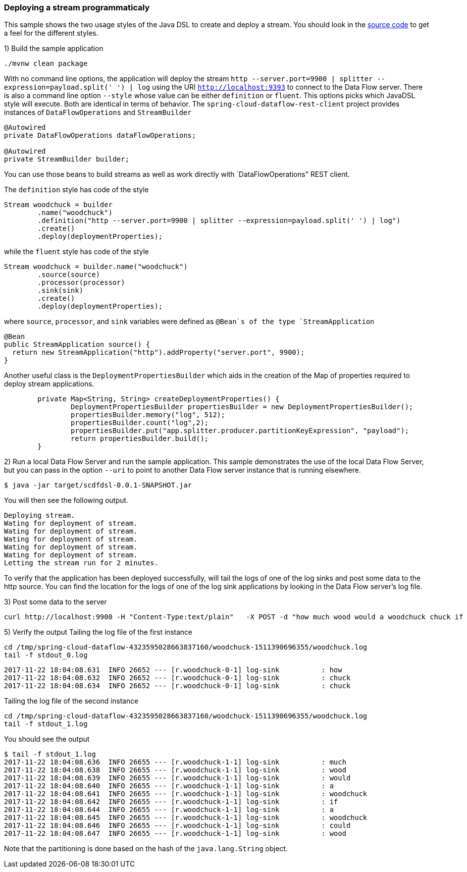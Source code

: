 [[spring-cloud-data-flow-samples-javadsl]]
:docs_dir: ../..
=== Deploying a stream programmaticaly
This sample shows the two usage styles of the Java DSL to create and deploy a stream.
You should look in the https://github.com/spring-cloud/spring-cloud-dataflow-samples/tree/master/batch/javadsl/src/main[source code] to get a feel for the different styles.

1) Build the sample application

[source,bash]
----
./mvnw clean package
----
With no command line options, the application will deploy the stream `http --server.port=9900 | splitter --expression=payload.split(' ') | log` using the URI `http://localhost:9393` to connect to the Data Flow server.
There is also a command line option `--style` whose value can be either `definition` or `fluent`.
This options picks which JavaDSL style will execute.
Both are identical in terms of behavior.
The `spring-cloud-dataflow-rest-client` project provides instances of `DataFlowOperations` and  `StreamBuilder` 

[source,java,options="nowrap"]
----
@Autowired
private DataFlowOperations dataFlowOperations;

@Autowired
private StreamBuilder builder;
----
You can use those beans to build streams as well as work directly with `DataFlowOperations" REST client.

The `definition` style has code of the style
[source,java,options="nowrap"]
----
Stream woodchuck = builder
        .name("woodchuck")
        .definition("http --server.port=9900 | splitter --expression=payload.split(' ') | log")
        .create()
        .deploy(deploymentProperties);
----
while the `fluent` style has code of the style
[source,java]
----
Stream woodchuck = builder.name("woodchuck")
        .source(source)
        .processor(processor)
        .sink(sink)
        .create()
        .deploy(deploymentProperties);
----
where `source`, `processor`, and `sink` variables were defined as `@Bean`s of the type `StreamApplication`
[source,java]
----
@Bean
public StreamApplication source() {
  return new StreamApplication("http").addProperty("server.port", 9900);
}
----

Another useful class is the `DeploymentPropertiesBuilder` which aids in the creation of the Map of properties required to deploy stream applications.
[source,java]
----
	private Map<String, String> createDeploymentProperties() {
		DeploymentPropertiesBuilder propertiesBuilder = new DeploymentPropertiesBuilder();
		propertiesBuilder.memory("log", 512);
		propertiesBuilder.count("log",2);
		propertiesBuilder.put("app.splitter.producer.partitionKeyExpression", "payload");
		return propertiesBuilder.build();
	}
----
2) Run a local Data Flow Server and run the sample application.
This sample demonstrates the use of the local Data Flow Server, but you can pass in the option `--uri` to point to another Data Flow server instance that is running elsewhere.
[source,bash]
----
$ java -jar target/scdfdsl-0.0.1-SNAPSHOT.jar
----
You will then see the following output.
[source,bash]
----
Deploying stream.
Wating for deployment of stream.
Wating for deployment of stream.
Wating for deployment of stream.
Wating for deployment of stream.
Wating for deployment of stream.
Letting the stream run for 2 minutes.
----
To verify that the application has been deployed successfully, will tail the logs of one of the log sinks and post some data to the http source.
You can find the location for the logs of one of the log sink applications by looking in the Data Flow server's log file.

3) Post some data to the server

```
curl http://localhost:9900 -H "Content-Type:text/plain"   -X POST -d "how much wood would a woodchuck chuck if a woodchuck could chuck wood"
```

5) Verify the output
Tailing the log file of the first instance
[source,bash,options="nowrap"]
----
cd /tmp/spring-cloud-dataflow-4323595028663837160/woodchuck-1511390696355/woodchuck.log
tail -f stdout_0.log
----
[source,bash,options="nowrap"]
----
2017-11-22 18:04:08.631  INFO 26652 --- [r.woodchuck-0-1] log-sink          : how
2017-11-22 18:04:08.632  INFO 26652 --- [r.woodchuck-0-1] log-sink          : chuck
2017-11-22 18:04:08.634  INFO 26652 --- [r.woodchuck-0-1] log-sink          : chuck
----

Tailing the log file of the second instance
[source,bash,options="nowrap"]
----
cd /tmp/spring-cloud-dataflow-4323595028663837160/woodchuck-1511390696355/woodchuck.log
tail -f stdout_1.log
----

You should see the output
[source,bash,options="nowrap"]
----
$ tail -f stdout_1.log
2017-11-22 18:04:08.636  INFO 26655 --- [r.woodchuck-1-1] log-sink          : much
2017-11-22 18:04:08.638  INFO 26655 --- [r.woodchuck-1-1] log-sink          : wood
2017-11-22 18:04:08.639  INFO 26655 --- [r.woodchuck-1-1] log-sink          : would
2017-11-22 18:04:08.640  INFO 26655 --- [r.woodchuck-1-1] log-sink          : a
2017-11-22 18:04:08.641  INFO 26655 --- [r.woodchuck-1-1] log-sink          : woodchuck
2017-11-22 18:04:08.642  INFO 26655 --- [r.woodchuck-1-1] log-sink          : if
2017-11-22 18:04:08.644  INFO 26655 --- [r.woodchuck-1-1] log-sink          : a
2017-11-22 18:04:08.645  INFO 26655 --- [r.woodchuck-1-1] log-sink          : woodchuck
2017-11-22 18:04:08.646  INFO 26655 --- [r.woodchuck-1-1] log-sink          : could
2017-11-22 18:04:08.647  INFO 26655 --- [r.woodchuck-1-1] log-sink          : wood
----
Note that the partitioning is done based on the hash of the `java.lang.String` object.
